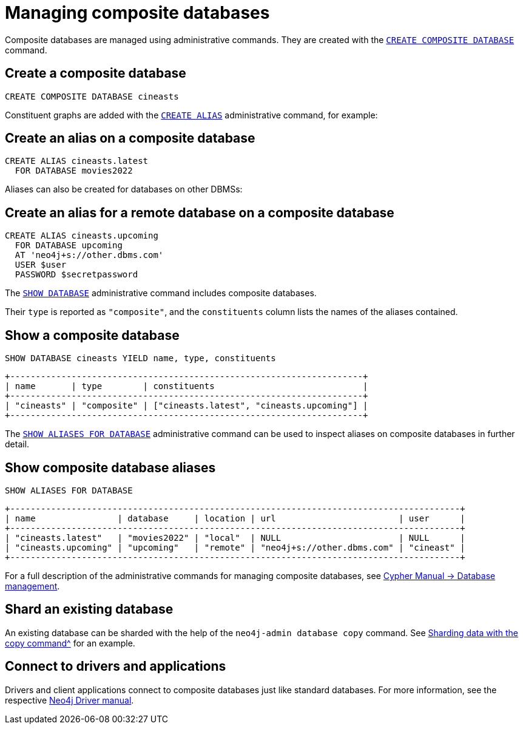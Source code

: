 :description: This section describes the administration and operation of composite databases.
[role=enterprise-edition]
[[composite-databases]]
= Managing composite databases

Composite databases are managed using administrative commands.
They are created with the link:{neo4j-docs-base-uri}/cypher-manual/{page-version}/databases#administration-databases-create-composite-database[`CREATE COMPOSITE DATABASE`^] command.

== Create a composite database

====
[source, cypher]
----
CREATE COMPOSITE DATABASE cineasts
----
====

Constituent graphs are added with the link:{neo4j-docs-base-uri}/cypher-manual/{page-version}/aliases#alias-management-create-database-alias[`CREATE ALIAS`^] administrative command, for example:

== Create an alias on a composite database

====
[source, cypher]
----
CREATE ALIAS cineasts.latest
  FOR DATABASE movies2022
----
====

Aliases can also be created for databases on other DBMSs:

== Create an alias for a remote database on a composite database

====
[source, cypher]
----
CREATE ALIAS cineasts.upcoming
  FOR DATABASE upcoming
  AT 'neo4j+s://other.dbms.com'
  USER $user
  PASSWORD $secretpassword
----
====

The link:{neo4j-docs-base-uri}/cypher-manual/{page-version}/databases#administration-databases-show-databases[`SHOW DATABASE`^] administrative command includes composite databases.

Their `type` is reported as `"composite"`, and the `constituents` column lists the names of the aliases contained.

== Show a composite database

====
[source, cypher]
----
SHOW DATABASE cineasts YIELD name, type, constituents
----
----
+---------------------------------------------------------------------+
| name       | type        | constituents                             |
+---------------------------------------------------------------------+
| "cineasts" | "composite" | ["cineasts.latest", "cineasts.upcoming"] |
+---------------------------------------------------------------------+

----
====


The link:{neo4j-docs-base-uri}/cypher-manual/{page-version}/aliases#alias-management-show-alias[`SHOW ALIASES FOR DATABASE`^] administrative command can be used to inspect aliases on composite databases in further detail.

== Show composite database aliases

====
[source, cypher]
----
SHOW ALIASES FOR DATABASE
----
----
+----------------------------------------------------------------------------------------+
| name                | database     | location | url                        | user      |
+----------------------------------------------------------------------------------------+
| "cineasts.latest"   | "movies2022" | "local"  | NULL                       | NULL      |
| "cineasts.upcoming" | "upcoming"   | "remote" | "neo4j+s://other.dbms.com" | "cineast" |
+----------------------------------------------------------------------------------------+
----
====

For a full description of the administrative commands for managing composite databases, see link:{neo4j-docs-base-uri}/cypher-manual/{page-version}/databases[Cypher Manual -> Database management^].

== Shard an existing database
An existing database can be sharded with the help of the `neo4j-admin database copy` command.
See xref:composite-databases/sharding-with-copy.adoc[Sharding data with the copy command^] for an example.

[[composite-databases-connecting]]
== Connect to drivers and applications

Drivers and client applications connect to composite databases just like standard databases.
For more information, see the respective link:{neo4j-docs-base-uri}/[Neo4j Driver manual^].
